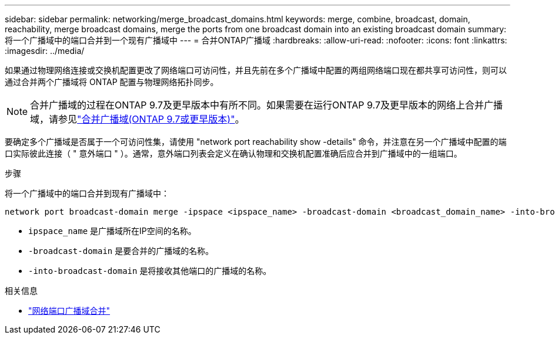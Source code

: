 ---
sidebar: sidebar 
permalink: networking/merge_broadcast_domains.html 
keywords: merge, combine, broadcast, domain, reachability, merge broadcast domains, merge the ports from one broadcast domain into an existing broadcast domain 
summary: 将一个广播域中的端口合并到一个现有广播域中 
---
= 合并ONTAP广播域
:hardbreaks:
:allow-uri-read: 
:nofooter: 
:icons: font
:linkattrs: 
:imagesdir: ../media/


[role="lead"]
如果通过物理网络连接或交换机配置更改了网络端口可访问性，并且先前在多个广播域中配置的两组网络端口现在都共享可访问性，则可以通过合并两个广播域将 ONTAP 配置与物理网络拓扑同步。


NOTE: 合并广播域的过程在ONTAP 9.7及更早版本中有所不同。如果需要在运行ONTAP 9.7及更早版本的网络上合并广播域，请参见link:https://docs.netapp.com/us-en/ontap-system-manager-classic/networking-bd/merge_broadcast_domains97.html["合并广播域(ONTAP 9.7或更早版本)"^]。

要确定多个广播域是否属于一个可访问性集，请使用 "network port reachability show -details" 命令，并注意在另一个广播域中配置的端口实际彼此连接（ " 意外端口 " ）。通常，意外端口列表会定义在确认物理和交换机配置准确后应合并到广播域中的一组端口。

.步骤
将一个广播域中的端口合并到现有广播域中：

....
network port broadcast-domain merge -ipspace <ipspace_name> -broadcast-domain <broadcast_domain_name> -into-broadcast-domain <broadcast_domain_name>
....
* `ipspace_name` 是广播域所在IP空间的名称。
* `-broadcast-domain` 是要合并的广播域的名称。
* `-into-broadcast-domain` 是将接收其他端口的广播域的名称。


.相关信息
* link:https://docs.netapp.com/us-en/ontap-cli/network-port-broadcast-domain-merge.html["网络端口广播域合并"^]

